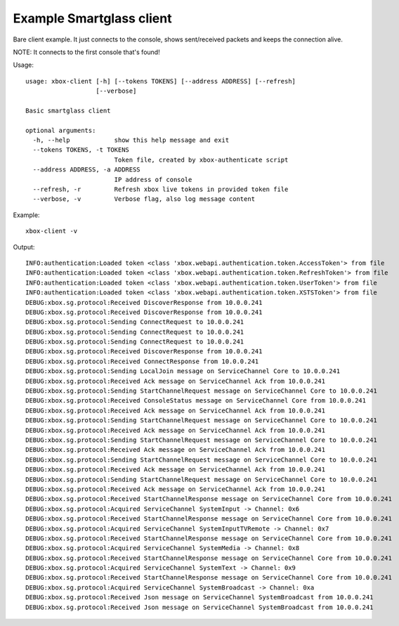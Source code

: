 Example Smartglass client
=========================

Bare client example. It just connects to the console, shows sent/received
packets and keeps the connection alive.

NOTE: It connects to the first console that's found!

Usage:
::

    usage: xbox-client [-h] [--tokens TOKENS] [--address ADDRESS] [--refresh]
                       [--verbose]

    Basic smartglass client

    optional arguments:
      -h, --help            show this help message and exit
      --tokens TOKENS, -t TOKENS
                            Token file, created by xbox-authenticate script
      --address ADDRESS, -a ADDRESS
                            IP address of console
      --refresh, -r         Refresh xbox live tokens in provided token file
      --verbose, -v         Verbose flag, also log message content

Example:
::

    xbox-client -v


Output:
::

    INFO:authentication:Loaded token <class 'xbox.webapi.authentication.token.AccessToken'> from file
    INFO:authentication:Loaded token <class 'xbox.webapi.authentication.token.RefreshToken'> from file
    INFO:authentication:Loaded token <class 'xbox.webapi.authentication.token.UserToken'> from file
    INFO:authentication:Loaded token <class 'xbox.webapi.authentication.token.XSTSToken'> from file
    DEBUG:xbox.sg.protocol:Received DiscoverResponse from 10.0.0.241
    DEBUG:xbox.sg.protocol:Received DiscoverResponse from 10.0.0.241
    DEBUG:xbox.sg.protocol:Sending ConnectRequest to 10.0.0.241
    DEBUG:xbox.sg.protocol:Sending ConnectRequest to 10.0.0.241
    DEBUG:xbox.sg.protocol:Sending ConnectRequest to 10.0.0.241
    DEBUG:xbox.sg.protocol:Received DiscoverResponse from 10.0.0.241
    DEBUG:xbox.sg.protocol:Received ConnectResponse from 10.0.0.241
    DEBUG:xbox.sg.protocol:Sending LocalJoin message on ServiceChannel Core to 10.0.0.241
    DEBUG:xbox.sg.protocol:Received Ack message on ServiceChannel Ack from 10.0.0.241
    DEBUG:xbox.sg.protocol:Sending StartChannelRequest message on ServiceChannel Core to 10.0.0.241
    DEBUG:xbox.sg.protocol:Received ConsoleStatus message on ServiceChannel Core from 10.0.0.241
    DEBUG:xbox.sg.protocol:Received Ack message on ServiceChannel Ack from 10.0.0.241
    DEBUG:xbox.sg.protocol:Sending StartChannelRequest message on ServiceChannel Core to 10.0.0.241
    DEBUG:xbox.sg.protocol:Received Ack message on ServiceChannel Ack from 10.0.0.241
    DEBUG:xbox.sg.protocol:Sending StartChannelRequest message on ServiceChannel Core to 10.0.0.241
    DEBUG:xbox.sg.protocol:Received Ack message on ServiceChannel Ack from 10.0.0.241
    DEBUG:xbox.sg.protocol:Sending StartChannelRequest message on ServiceChannel Core to 10.0.0.241
    DEBUG:xbox.sg.protocol:Received Ack message on ServiceChannel Ack from 10.0.0.241
    DEBUG:xbox.sg.protocol:Sending StartChannelRequest message on ServiceChannel Core to 10.0.0.241
    DEBUG:xbox.sg.protocol:Received Ack message on ServiceChannel Ack from 10.0.0.241
    DEBUG:xbox.sg.protocol:Received StartChannelResponse message on ServiceChannel Core from 10.0.0.241
    DEBUG:xbox.sg.protocol:Acquired ServiceChannel SystemInput -> Channel: 0x6
    DEBUG:xbox.sg.protocol:Received StartChannelResponse message on ServiceChannel Core from 10.0.0.241
    DEBUG:xbox.sg.protocol:Acquired ServiceChannel SystemInputTVRemote -> Channel: 0x7
    DEBUG:xbox.sg.protocol:Received StartChannelResponse message on ServiceChannel Core from 10.0.0.241
    DEBUG:xbox.sg.protocol:Acquired ServiceChannel SystemMedia -> Channel: 0x8
    DEBUG:xbox.sg.protocol:Received StartChannelResponse message on ServiceChannel Core from 10.0.0.241
    DEBUG:xbox.sg.protocol:Acquired ServiceChannel SystemText -> Channel: 0x9
    DEBUG:xbox.sg.protocol:Received StartChannelResponse message on ServiceChannel Core from 10.0.0.241
    DEBUG:xbox.sg.protocol:Acquired ServiceChannel SystemBroadcast -> Channel: 0xa
    DEBUG:xbox.sg.protocol:Received Json message on ServiceChannel SystemBroadcast from 10.0.0.241
    DEBUG:xbox.sg.protocol:Received Json message on ServiceChannel SystemBroadcast from 10.0.0.241
